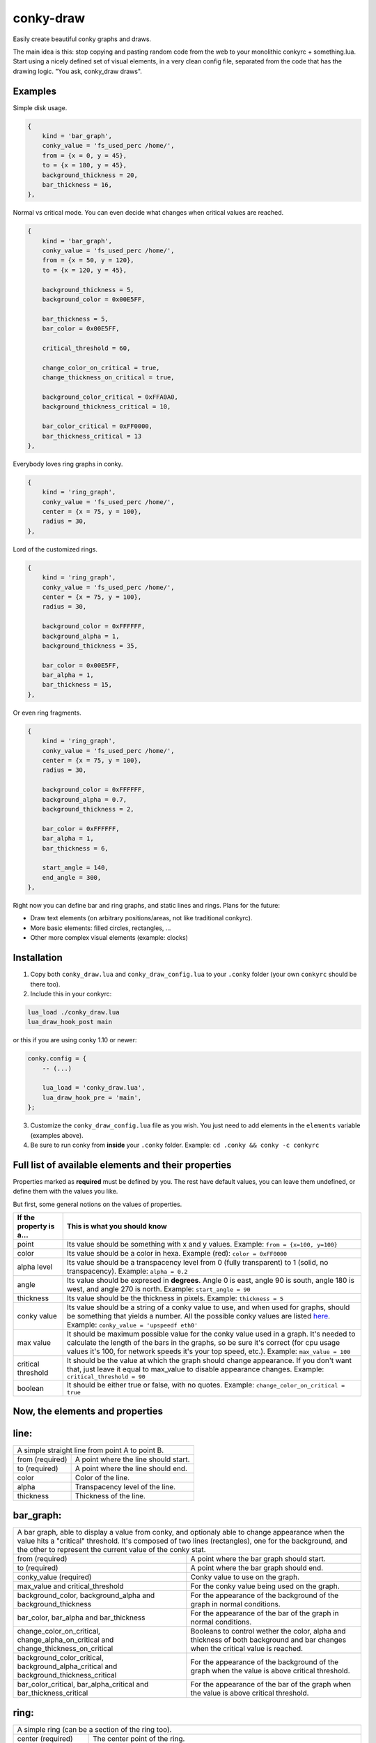conky-draw
==========

Easily create beautiful conky graphs and draws.

The main idea is this: stop copying and pasting random code from the web to your monolithic conkyrc + something.lua. Start using a nicely defined set of visual elements, in a very clean config file, separated from the code that has the drawing logic. "You ask, conky_draw draws".

Examples
--------

.. image:: ./samples/sample1.png


Simple disk usage.

.. code:: lua

    { 
        kind = 'bar_graph',
        conky_value = 'fs_used_perc /home/',
        from = {x = 0, y = 45},
        to = {x = 180, y = 45},
        background_thickness = 20,
        bar_thickness = 16,
    },


.. image:: ./samples/sample2.png


Normal vs critical mode. You can even decide what changes when critical values are reached.

.. code:: lua

    { 
        kind = 'bar_graph',
        conky_value = 'fs_used_perc /home/',
        from = {x = 50, y = 120},
        to = {x = 120, y = 45},

        background_thickness = 5,
        background_color = 0x00E5FF,

        bar_thickness = 5,
        bar_color = 0x00E5FF,

        critical_threshold = 60,

        change_color_on_critical = true,
        change_thickness_on_critical = true,

        background_color_critical = 0xFFA0A0,
        background_thickness_critical = 10,

        bar_color_critical = 0xFF0000,
        bar_thickness_critical = 13
    },


.. image:: ./samples/sample3.png


Everybody loves ring graphs in conky.

.. code:: lua

    { 
        kind = 'ring_graph',
        conky_value = 'fs_used_perc /home/',
        center = {x = 75, y = 100},
        radius = 30,
    },


.. image:: ./samples/sample4.png


Lord of the customized rings.

.. code:: lua

    { 
        kind = 'ring_graph',
        conky_value = 'fs_used_perc /home/',
        center = {x = 75, y = 100},
        radius = 30,

        background_color = 0xFFFFFF,
        background_alpha = 1,
        background_thickness = 35,

        bar_color = 0x00E5FF,
        bar_alpha = 1,
        bar_thickness = 15,
    },


.. image:: ./samples/sample5.png


Or even ring fragments.

.. code:: lua

    { 
        kind = 'ring_graph',
        conky_value = 'fs_used_perc /home/',
        center = {x = 75, y = 100},
        radius = 30,

        background_color = 0xFFFFFF,
        background_alpha = 0.7,
        background_thickness = 2,

        bar_color = 0xFFFFFF,
        bar_alpha = 1,
        bar_thickness = 6,

        start_angle = 140,
        end_angle = 300,
    },



Right now you can define bar and ring graphs, and static lines and rings. Plans for the future:

* Draw text elements (on arbitrary positions/areas, not like traditional conkyrc).
* More basic elements: filled circles, rectangles, ...
* Other more complex visual elements (example: clocks)

Installation
------------

1. Copy both ``conky_draw.lua`` and ``conky_draw_config.lua`` to your ``.conky`` folder (your own ``conkyrc`` should be there too).
2. Include this in your conkyrc:

.. code::

    lua_load ./conky_draw.lua
    lua_draw_hook_post main

or this if you are using conky 1.10 or newer:

.. code:: lua

    conky.config = {
        -- (...)

        lua_load = 'conky_draw.lua',
        lua_draw_hook_pre = 'main',
    };

3. Customize the ``conky_draw_config.lua`` file as you wish. You just need to add elements in the ``elements`` variable (examples above).
4. Be sure to run conky from **inside** your ``.conky`` folder. Example: ``cd .conky && conky -c conkyrc``


Full list of available elements and their properties
----------------------------------------------------

Properties marked as **required** must be defined by you. The rest have default values, you can leave them undefined, or define them with the values you like.
 
But first, some general notions on the values of properties.

+------------------------+----------------------------------------------------------------------------------------------------------------------------------------------------+
| If the property is a...| This is what you should know                                                                                                                       |
+========================+====================================================================================================================================================+
| point                  | Its value should be something with x and y values.                                                                                                 |
|                        | Example: ``from = {x=100, y=100}``                                                                                                                 |
+------------------------+----------------------------------------------------------------------------------------------------------------------------------------------------+
| color                  | Its value should be a color in hexa.                                                                                                               |
|                        | Example (red): ``color = 0xFF0000``                                                                                                                |
+------------------------+----------------------------------------------------------------------------------------------------------------------------------------------------+
| alpha level            | Its value should be a transpacency level from 0 (fully transparent) to 1 (solid, no transpacency).                                                 |
|                        | Example: ``alpha = 0.2``                                                                                                                           |
+------------------------+----------------------------------------------------------------------------------------------------------------------------------------------------+
| angle                  | Its value should be expresed in **degrees**. Angle 0 is east, angle 90 is south, angle 180 is west, and angle 270 is north.                        |
|                        | Example: ``start_angle = 90``                                                                                                                      |
+------------------------+----------------------------------------------------------------------------------------------------------------------------------------------------+
| thickness              | Its value should be the thickness in pixels.                                                                                                       |
|                        | Example: ``thickness = 5``                                                                                                                         |
+------------------------+----------------------------------------------------------------------------------------------------------------------------------------------------+
| conky value            | Its value should be a string of a conky value to use, and when used for graphs, should be something that yields a number. All the possible conky   |
|                        | values are listed `here <http://conky.sourceforge.net/variables.html>`_.                                                                           |
|                        | Example: ``conky_value = 'upspeedf eth0'``                                                                                                         |
+------------------------+----------------------------------------------------------------------------------------------------------------------------------------------------+
| max value              | It should be maximum possible value for the conky value used in a graph. It's needed to calculate the length of the bars in the graphs, so be sure |
|                        | it's correct (for cpu usage values it's 100, for network speeds it's your top speed, etc.).                                                        |
|                        | Example: ``max_value = 100``                                                                                                                       |
+------------------------+----------------------------------------------------------------------------------------------------------------------------------------------------+
| critical threshold     | It should be the value at which the graph should change appearance. If you don't want that, just leave it equal to max_value to disable appearance |
|                        | changes.                                                                                                                                           |
|                        | Example: ``critical_threshold = 90``                                                                                                               |
+------------------------+----------------------------------------------------------------------------------------------------------------------------------------------------+
| boolean                | It should be either true or false, with no quotes.                                                                                                 |
|                        | Example: ``change_color_on_critical = true``                                                                                                       |
+------------------------+----------------------------------------------------------------------------------------------------------------------------------------------------+

Now, the elements and properties
--------------------------------

line: 
-----

+--------------------------------+----------------------------------------------------------------------------------------------------------------------------------------+
| A simple straight line from point A to point B.                                                                                                                         |
+--------------------------------+----------------------------------------------------------------------------------------------------------------------------------------+
| from (required)                | A point where the line should start.                                                                                                   |
+--------------------------------+----------------------------------------------------------------------------------------------------------------------------------------+
| to (required)                  | A point where the line should end.                                                                                                     |
+--------------------------------+----------------------------------------------------------------------------------------------------------------------------------------+
| color                          | Color of the line.                                                                                                                     |
+--------------------------------+----------------------------------------------------------------------------------------------------------------------------------------+
| alpha                          | Transpacency level of the line.                                                                                                        |
+--------------------------------+----------------------------------------------------------------------------------------------------------------------------------------+
| thickness                      | Thickness of the line.                                                                                                                 |
+--------------------------------+----------------------------------------------------------------------------------------------------------------------------------------+

bar_graph:
----------

+--------------------------------+----------------------------------------------------------------------------------------------------------------------------------------+
| A bar graph, able to display a value from conky, and optionaly able to change appearance when the value hits a "critical" threshold.                                    |
| It's composed of two lines (rectangles), one for the background, and the other to represent the current value of the conky stat.                                        |
+--------------------------------+----------------------------------------------------------------------------------------------------------------------------------------+
| from (required)                | A point where the bar graph should start.                                                                                              |
+--------------------------------+----------------------------------------------------------------------------------------------------------------------------------------+
| to (required)                  | A point where the bar graph should end.                                                                                                |
+--------------------------------+----------------------------------------------------------------------------------------------------------------------------------------+
| conky_value (required)         | Conky value to use on the graph.                                                                                                       |
+--------------------------------+----------------------------------------------------------------------------------------------------------------------------------------+
| max_value and                  | For the conky value being used on the graph.                                                                                           |
| critical_threshold             |                                                                                                                                        |
+--------------------------------+----------------------------------------------------------------------------------------------------------------------------------------+
| background_color,              | For the appearance of the background of the graph in normal conditions.                                                                |
| background_alpha and           |                                                                                                                                        |
| background_thickness           |                                                                                                                                        |
+--------------------------------+----------------------------------------------------------------------------------------------------------------------------------------+
| bar_color, bar_alpha and       | For the appearance of the bar of the graph in normal conditions.                                                                       |
| bar_thickness                  |                                                                                                                                        |
+--------------------------------+----------------------------------------------------------------------------------------------------------------------------------------+
| change_color_on_critical,      | Booleans to control wether the color, alpha and thickness of both background and bar changes when the critical value is reached.       |
| change_alpha_on_critical and   |                                                                                                                                        |
| change_thickness_on_critical   |                                                                                                                                        |
+--------------------------------+----------------------------------------------------------------------------------------------------------------------------------------+
| background_color_critical,     | For the appearance of the background of the graph when the value is above critical threshold.                                          |
| background_alpha_critical and  |                                                                                                                                        |
| background_thickness_critical  |                                                                                                                                        |
+--------------------------------+----------------------------------------------------------------------------------------------------------------------------------------+
| bar_color_critical,            | For the appearance of the bar of the graph when the value is above critical threshold.                                                 |
| bar_alpha_critical and         |                                                                                                                                        |
| bar_thickness_critical         |                                                                                                                                        |
+--------------------------------+----------------------------------------------------------------------------------------------------------------------------------------+

ring:
-----

+--------------------------------+----------------------------------------------------------------------------------------------------------------------------------------+
| A simple ring (can be a section of the ring too).                                                                                                                       |
+--------------------------------+----------------------------------------------------------------------------------------------------------------------------------------+
| center (required)              | The center point of the ring.                                                                                                          |
+--------------------------------+----------------------------------------------------------------------------------------------------------------------------------------+
| radius (required)              | The radius of the ring.                                                                                                                |
+--------------------------------+----------------------------------------------------------------------------------------------------------------------------------------+
| color                          | Color of the ring.                                                                                                                     |
+--------------------------------+----------------------------------------------------------------------------------------------------------------------------------------+
| alpha                          | Transpacency level of the ring.                                                                                                        |
+--------------------------------+----------------------------------------------------------------------------------------------------------------------------------------+
| thickness                      | Thickness of the ring.                                                                                                                 |
+--------------------------------+----------------------------------------------------------------------------------------------------------------------------------------+
| start_angle                    | Angle at which the arc starts. Useful to limit the ring to just a section of the circle.                                               |
+--------------------------------+----------------------------------------------------------------------------------------------------------------------------------------+
| end_angle                      | Angle at which the arc ends. Useful to limit the ring to just a section of the circle.                                                 |
+--------------------------------+----------------------------------------------------------------------------------------------------------------------------------------+
| *Extra tip*: start_angle and end_angle can be swapped, to produce oposite arcs. If you don't understand this, just try what happens with this two examples:             |
|                                                                                                                                                                         |
| * ``start_angle=90, end_angle=180``                                                                                                                                     |
| * ``start_angle=180, end_angle=90``                                                                                                                                     |
+--------------------------------+----------------------------------------------------------------------------------------------------------------------------------------+

ring_graph:
-----------

+--------------------------------+----------------------------------------------------------------------------------------------------------------------------------------+
| A ring graph (can be a section of the ring too) able to display a value from conky, and optionaly able to change appearance when the value hits a "critical" threshold. |
| It's composed of two rings, one for the background, and the other to represent the current value of the conky stat.                                                     |
+--------------------------------+----------------------------------------------------------------------------------------------------------------------------------------+
| center (required)              | The center point of the ring.                                                                                                          |
+--------------------------------+----------------------------------------------------------------------------------------------------------------------------------------+
| radius (required)              | The radius of the ring.                                                                                                                |
+--------------------------------+----------------------------------------------------------------------------------------------------------------------------------------+
| conky_value (required)         | Conky value to use on the graph.                                                                                                       |
+--------------------------------+----------------------------------------------------------------------------------------------------------------------------------------+
| max_value and                  | For the conky value being used on the graph.                                                                                           |
| critical_threshold             |                                                                                                                                        |
+--------------------------------+----------------------------------------------------------------------------------------------------------------------------------------+
| background_color,              | For the appearance of the background of the graph in normal conditions.                                                                |
| background_alpha and           |                                                                                                                                        |
| background_thickness           |                                                                                                                                        |
+--------------------------------+----------------------------------------------------------------------------------------------------------------------------------------+
| bar_color, bar_alpha and       | For the appearance of the bar of the graph in normal conditions.                                                                       |
| bar_thickness                  |                                                                                                                                        |
+--------------------------------+----------------------------------------------------------------------------------------------------------------------------------------+
| change_color_on_critical,      | Booleans to control wether the color, alpha and thickness of both background and bar changes when the critical value is reached.       |
| change_alpha_on_critical and   |                                                                                                                                        |
| change_thickness_on_critical   |                                                                                                                                        |
+--------------------------------+----------------------------------------------------------------------------------------------------------------------------------------+
| background_color_critical,     | For the appearance of the background of the graph when the value is above critical threshold.                                          |
| background_alpha_critical and  |                                                                                                                                        |
| background_thickness_critical  |                                                                                                                                        |
+--------------------------------+----------------------------------------------------------------------------------------------------------------------------------------+
| bar_color_critical,            | For the appearance of the bar of the graph when the value is above critical threshold.                                                 |
| bar_alpha_critical and         |                                                                                                                                        |
| bar_thickness_critical         |                                                                                                                                        |
+--------------------------------+----------------------------------------------------------------------------------------------------------------------------------------+
| start_angle                    | Angle at which the arc starts. Useful to limit the ring to just a section of the circle.                                               |
+--------------------------------+----------------------------------------------------------------------------------------------------------------------------------------+
| end_angle                      | Angle at which the arc ends. Useful to limit the ring to just a section of the circle.                                                 |
+--------------------------------+----------------------------------------------------------------------------------------------------------------------------------------+
| *Extra tip*: start_angle and end_angle can be swapped, to produce oposite arcs. If you don't understand this, just try what happens with this two examples:             |
|                                                                                                                                                                         |
| * ``start_angle=90, end_angle=180``                                                                                                                                     |
| * ``start_angle=180, end_angle=90``                                                                                                                                     |
+--------------------------------+----------------------------------------------------------------------------------------------------------------------------------------+

static_text: 
------------

Not yet implemented (you can just use your conkyrc text).

variable_text: 
--------------

Not yet implemented (you can just use your conkyrc text).

